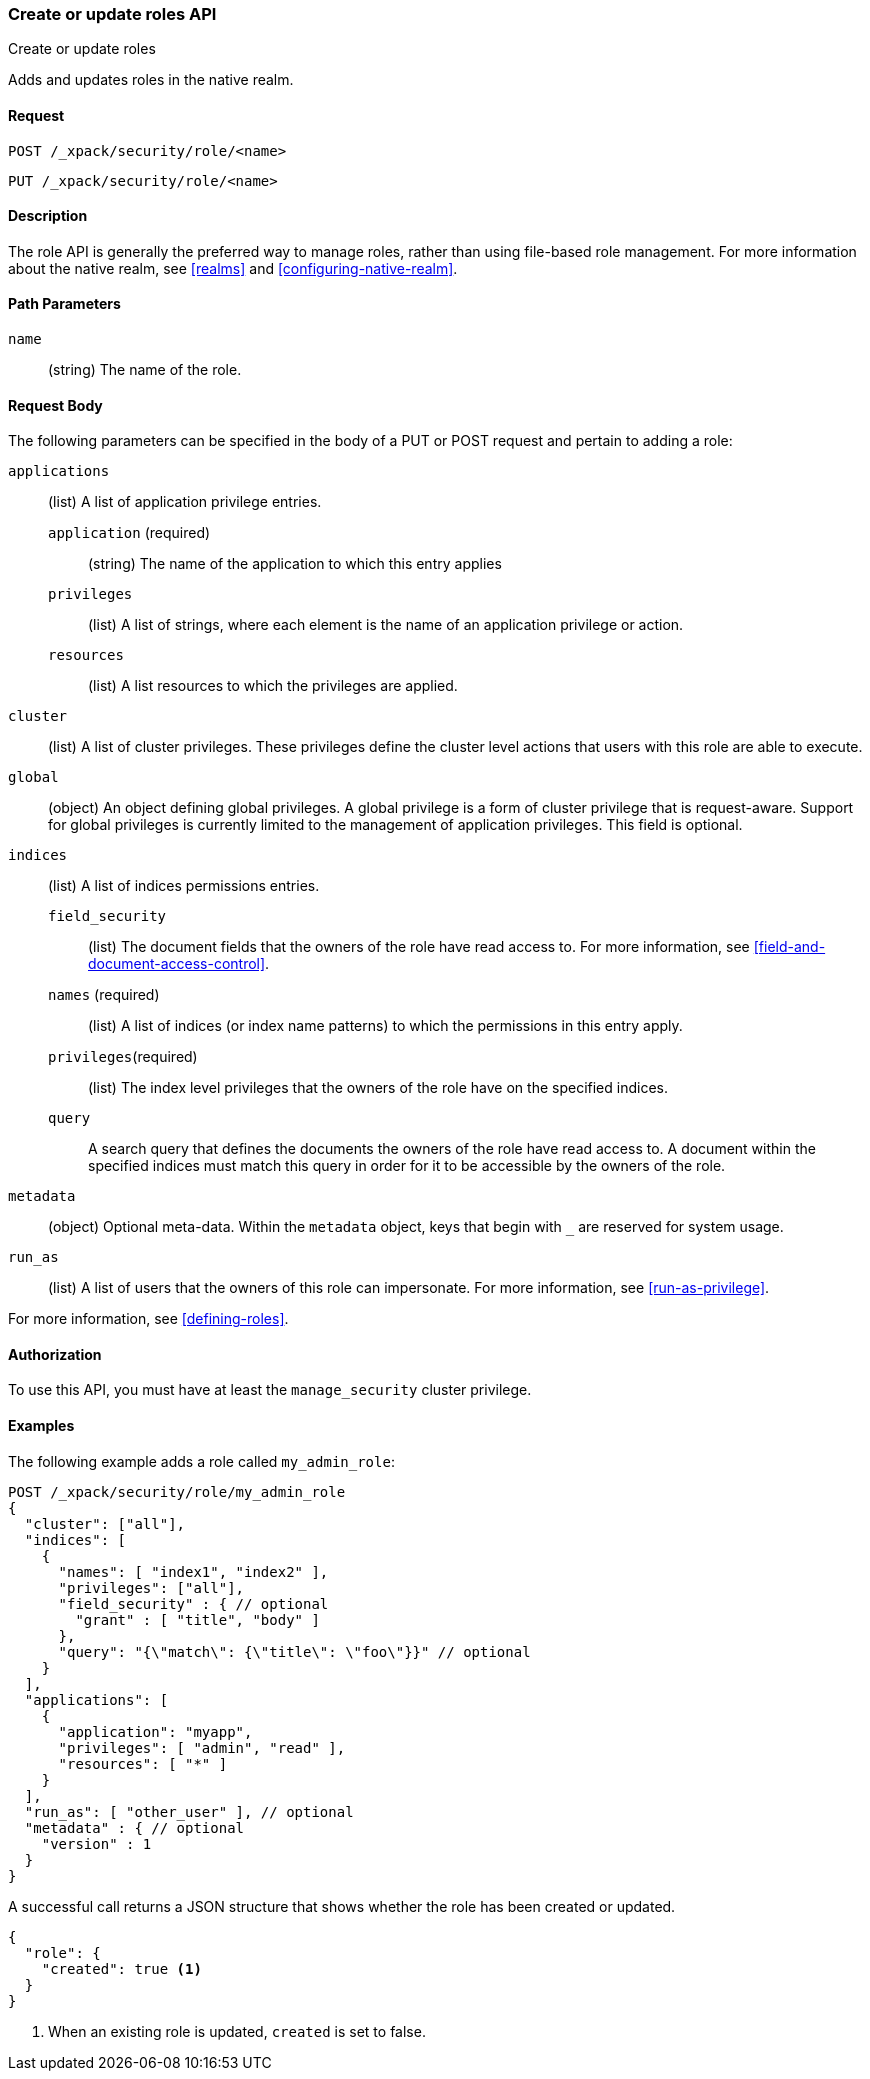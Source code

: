 [role="xpack"]
[[security-api-put-role]]
=== Create or update roles API
++++
<titleabbrev>Create or update roles</titleabbrev>
++++

Adds and updates roles in the native realm.

==== Request

`POST /_xpack/security/role/<name>` +

`PUT /_xpack/security/role/<name>`


==== Description

The role API is generally the preferred way to manage roles, rather than using
file-based role management. For more information about the native realm, see 
<<realms>> and <<configuring-native-realm>>. 


==== Path Parameters

`name`::
  (string) The name of the role.


==== Request Body

The following parameters can be specified in the body of a PUT or POST request
and pertain to adding a role:

`applications`:: (list) A list of application privilege entries.
`application` (required)::: (string) The name of the application to which this entry applies
`privileges`::: (list) A list of strings, where each element is the name of an application
privilege or action.
`resources`::: (list) A list resources to which the privileges are applied. 

`cluster`:: (list) A list of cluster privileges. These privileges define the
cluster level actions that users with this role are able to execute.

`global`:: (object) An object defining global privileges. A global privilege is
a form of cluster privilege that is request-aware. Support for global privileges
is currently limited to the management of application privileges.
This field is optional.

`indices`:: (list) A list of indices permissions entries.
`field_security`::: (list) The document fields that the owners of the role have
read access to. For more information, see
<<field-and-document-access-control>>.
`names` (required)::: (list) A list of indices (or index name patterns) to which the
permissions in this entry apply.
`privileges`(required)::: (list) The index level privileges that the owners of the role
have on the specified indices.
`query`::: A search query that defines the documents the owners of the role have
read access to. A document within the specified indices must match this query in
order for it to be accessible by the owners of the role.

`metadata`:: (object) Optional meta-data. Within the `metadata` object, keys
that begin with `_` are reserved for system usage.

`run_as`:: (list) A list of users that the owners of this role can impersonate.
For more information, see
<<run-as-privilege>>.

For more information, see <<defining-roles>>.


==== Authorization

To use this API, you must have at least the `manage_security` cluster
privilege.


==== Examples

The following example adds a role called `my_admin_role`:

[source,js]
--------------------------------------------------
POST /_xpack/security/role/my_admin_role
{
  "cluster": ["all"],
  "indices": [
    {
      "names": [ "index1", "index2" ],
      "privileges": ["all"],
      "field_security" : { // optional
        "grant" : [ "title", "body" ]
      },
      "query": "{\"match\": {\"title\": \"foo\"}}" // optional
    }
  ],
  "applications": [
    {
      "application": "myapp",
      "privileges": [ "admin", "read" ],
      "resources": [ "*" ]
    }
  ],
  "run_as": [ "other_user" ], // optional
  "metadata" : { // optional
    "version" : 1
  }
}
--------------------------------------------------
// CONSOLE

A successful call returns a JSON structure that shows whether the role has been
created or updated.

[source,js]
--------------------------------------------------
{
  "role": {
    "created": true <1>
  }
}
--------------------------------------------------
// TESTRESPONSE
<1> When an existing role is updated, `created` is set to false.

